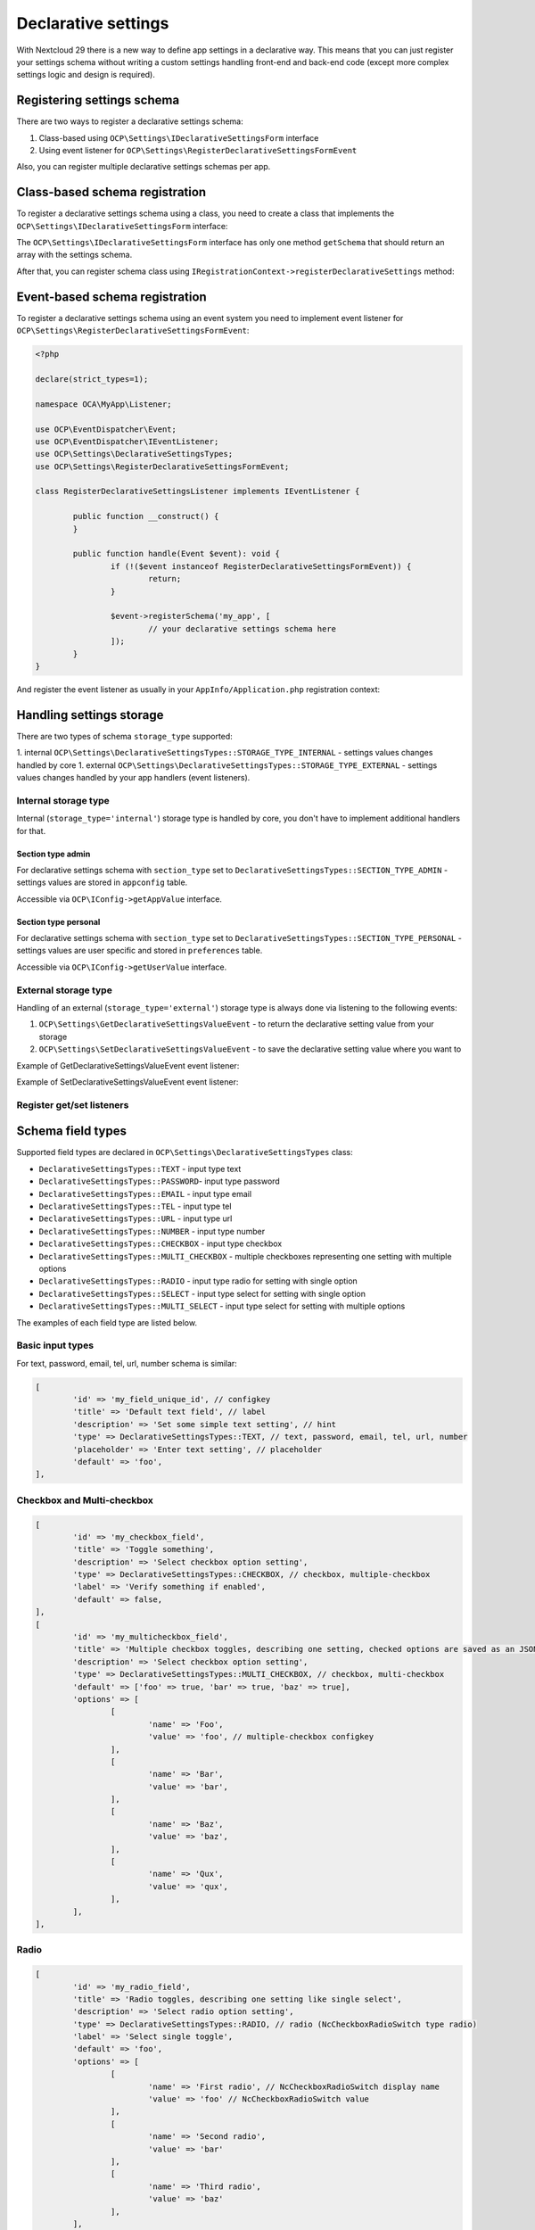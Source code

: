 .. _declarative_settings_section:

====================
Declarative settings
====================

.. sectionauthor:: Andrey Borysenko <andrey18106x@gmail.com>

.. versionadded:: 29.0.0

With Nextcloud 29 there is a new way to define app settings in a declarative way.
This means that you can just register your settings schema without writing a custom settings handling front-end and back-end code (except more complex settings logic and design is required).

Registering settings schema
^^^^^^^^^^^^^^^^^^^^^^^^^^^

There are two ways to register a declarative settings schema:

1. Class-based using ``OCP\Settings\IDeclarativeSettingsForm`` interface
2. Using event listener for ``OCP\Settings\RegisterDeclarativeSettingsFormEvent``

Also, you can register multiple declarative settings schemas per app.

Class-based schema registration
^^^^^^^^^^^^^^^^^^^^^^^^^^^^^^^

To register a declarative settings schema using a class, you need to create a class that implements the ``OCP\Settings\IDeclarativeSettingsForm`` interface:

.. code-block:: php
	:emphasize-lines: 8,11

	<?php

	declare(strict_types=1);

	namespace OCA\MyApp\DeclarativeSettings;

	use OCP\Settings\DeclarativeSettingsTypes;
	use OCP\Settings\IDeclarativeSettingsForm;

	class MyDeclarativeSettingsForm implements IDeclarativeSettingsForm {
		public function getSchema(): array {
			return [
				'id' => 'my_declarative_settings_form', // unique form id
				'priority' => 10, // declarative section priority (ordering)
				'section_type' => DeclarativeSettingsTypes::SECTION_TYPE_ADMIN, // admin, personal
				'section_id' => 'my_section_id', // existing section id or your custom section id
				'storage_type' => DeclarativeSettingsTypes::STORAGE_TYPE_INTERNAL, // external, internal (handled by core to store in appconfig and preferences)
				'title' => 'MyApp settings title', // NcSettingsSection name
				'description' => 'My app settings section description', // NcSettingsSection description
				'doc_url' => '', // NcSettingsSection doc_url for documentation or help page, empty string if not needed
				'fields' => [
					[
						'id' => 'my_field_key', // configkey
						'title' => 'Field title', // name or label
						'description' => 'Additional setting hint or description', // hint
						'type' => DeclarativeSettingsTypes::MULTI_SELECT,
						'options' => ['foo', 'bar', 'baz'],
						'placeholder' => 'Select some multiple options', // input placeholder
						'default' => ['foo', 'bar'],
					],
				]
			];
		}
	}

The ``OCP\Settings\IDeclarativeSettingsForm`` interface has only one method ``getSchema`` that should return an array with the settings schema.


After that, you can register schema class using ``IRegistrationContext->registerDeclarativeSettings`` method:

.. code-block:: php
	:emphasize-lines: 9,17

	<?php

	declare(strict_types=1);

	namespace OCA\MyApp\AppInfo;

	use OCP\AppFramework\App;
	use OCP\AppFramework\Bootstrap\IRegistrationContext;
	use OCA\MyApp\DeclarativeSettings\MyDeclarativeSettingsForm;

	class Application extends App {
		public function __construct(array $urlParams = []) {
			parent::__construct('my_app', $urlParams);
		}

		public function register(IRegistrationContext $context): void {
			$context->registerDeclarativeSettings(MyDeclarativeSettingsForm::class);
		}
	}


Event-based schema registration
^^^^^^^^^^^^^^^^^^^^^^^^^^^^^^^

To register a declarative settings schema using an event system you need to implement event listener for ``OCP\Settings\RegisterDeclarativeSettingsFormEvent``:

.. code-block:: php

	<?php

	declare(strict_types=1);

	namespace OCA\MyApp\Listener;

	use OCP\EventDispatcher\Event;
	use OCP\EventDispatcher\IEventListener;
	use OCP\Settings\DeclarativeSettingsTypes;
	use OCP\Settings\RegisterDeclarativeSettingsFormEvent;

	class RegisterDeclarativeSettingsListener implements IEventListener {

		public function __construct() {
		}

		public function handle(Event $event): void {
			if (!($event instanceof RegisterDeclarativeSettingsFormEvent)) {
				return;
			}

			$event->registerSchema('my_app', [
				// your declarative settings schema here
			]);
		}
	}


And register the event listener as usually in your ``AppInfo/Application.php`` registration context:

.. code-block:: php
	:emphasize-lines: 9,10,18

	<?php

	declare(strict_types=1);

	namespace OCA\MyApp\AppInfo;

	use OCP\AppFramework\App;
	use OCP\AppFramework\Bootstrap\IRegistrationContext;
	use OCP\Settings\RegisterDeclarativeSettingsFormEvent;
	use OCA\MyApp\Listener\RegisterDeclarativeSettingsListener;

	class Application extends App {
		public function __construct(array $urlParams = []) {
			parent::__construct('my_app', $urlParams);
		}

		public function register(IRegistrationContext $context): void {
			$context->registerEventListener(RegisterDeclarativeSettingsFormEvent::class, RegisterDeclarativeSettingsListener::class);
		}
	}


Handling settings storage
^^^^^^^^^^^^^^^^^^^^^^^^^

There are two types of schema ``storage_type`` supported:

1. internal ``OCP\Settings\DeclarativeSettingsTypes::STORAGE_TYPE_INTERNAL`` - settings values changes handled by core
1. external ``OCP\Settings\DeclarativeSettingsTypes::STORAGE_TYPE_EXTERNAL`` - settings values changes handled by your app handlers (event listeners).

Internal storage type
---------------------

Internal (``storage_type='internal'``) storage type is handled by core, you don't have to implement additional handlers for that.

Section type admin
******************

For declarative settings schema with ``section_type`` set to ``DeclarativeSettingsTypes::SECTION_TYPE_ADMIN`` - settings values 
are stored in ``appconfig`` table.

Accessible via ``OCP\IConfig->getAppValue`` interface.

Section type personal
*********************

For declarative settings schema with ``section_type`` set to ``DeclarativeSettingsTypes::SECTION_TYPE_PERSONAL`` - settings values 
are user specific and stored in ``preferences`` table.

Accessible via ``OCP\IConfig->getUserValue`` interface.

External storage type
---------------------

Handling of an external (``storage_type='external'``) storage type is always done via listening to the following events:

1. ``OCP\Settings\GetDeclarativeSettingsValueEvent`` - to return the declarative setting value from your storage
2. ``OCP\Settings\SetDeclarativeSettingsValueEvent`` - to save the declarative setting value where you want to

Example of GetDeclarativeSettingsValueEvent event listener:

.. code-block:: php
	:emphasize-lines: 27,28

	<?php

	declare(strict_types=1);

	namespace OCA\MyApp\Listener;

	use OCP\EventDispatcher\Event;
	use OCP\EventDispatcher\IEventListener;
	use OCP\IConfig;
	use OCP\Settings\GetDeclarativeSettingsValueEvent;

	class GetDeclarativeSettingsValueListener implements IEventListener {

		public function __construct(private IConfig $config) {
		}

		public function handle(Event $event): void {
			if (!$event instanceof GetDeclarativeSettingsValueEvent) {
				return;
			}

			// Always check if the event is related to your app declarative settings
			if ($event->getApp() !== 'my_app') {
				return;
			}

			$value = $this->config->getUserValue($event->getUser()->getUID(), $event->getApp(), $event->getFieldId());
			$event->setValue($value);
		}
	}

Example of SetDeclarativeSettingsValueEvent event listener:

.. code-block:: php
	:emphasize-lines: 27

	<?php

	declare(strict_types=1);

	namespace OCA\MyApp\Listener;

	use OCP\EventDispatcher\Event;
	use OCP\EventDispatcher\IEventListener;
	use OCP\IConfig;
	use OCP\Settings\SetDeclarativeSettingsValueEvent;

	class SetDeclarativeSettingsValueListener implements IEventListener {

		public function __construct(private IConfig $config) {
		}

		public function handle(Event $event): void {
			if (!$event instanceof SetDeclarativeSettingsValueEvent) {
				return;
			}

			// Always check if the event is related to your app declarative settings
			if ($event->getApp() !== 'my_app') {
				return;
			}

			$this->config->setUserValue($event->getUser()->getUID(), $event->getApp(), $event->getFieldId(), $event->getValue());
		}
	}

Register get/set listeners
--------------------------

.. code-block:: php
	:emphasize-lines: 9,10,11,12,20,21

	<?php

	declare(strict_types=1);

	namespace OCA\MyApp\AppInfo;

	use OCP\AppFramework\App;
	use OCP\AppFramework\Bootstrap\IRegistrationContext;
	use OCP\Settings\GetDeclarativeSettingsValueEvent;
	use OCP\Settings\SetDeclarativeSettingsValueEvent;
	use OCA\MyApp\Listener\GetDeclarativeSettingsValueListener;
	use OCA\MyApp\Listener\SetDeclarativeSettingsValueListener;

	class Application extends App {
		public function __construct(array $urlParams = []) {
			parent::__construct('my_app', $urlParams);
		}

		public function register(IRegistrationContext $context): void {
			$context->registerEventListener(GetDeclarativeSettingsValueEvent::class, GetDeclarativeSettingsValueListener::class);
			$context->registerEventListener(SetDeclarativeSettingsValueEvent::class, SetDeclarativeSettingsValueListener::class);
		}
	}



Schema field types
^^^^^^^^^^^^^^^^^^

Supported field types are declared in  ``OCP\Settings\DeclarativeSettingsTypes`` class:

- ``DeclarativeSettingsTypes::TEXT`` - input type text
- ``DeclarativeSettingsTypes::PASSWORD``- input type password
- ``DeclarativeSettingsTypes::EMAIL`` - input type email
- ``DeclarativeSettingsTypes::TEL`` - input type tel
- ``DeclarativeSettingsTypes::URL`` - input type url
- ``DeclarativeSettingsTypes::NUMBER`` - input type number
- ``DeclarativeSettingsTypes::CHECKBOX`` - input type checkbox
- ``DeclarativeSettingsTypes::MULTI_CHECKBOX`` - multiple checkboxes representing one setting with multiple options
- ``DeclarativeSettingsTypes::RADIO`` - input type radio for setting with single option
- ``DeclarativeSettingsTypes::SELECT`` - input type select for setting with single option
- ``DeclarativeSettingsTypes::MULTI_SELECT`` - input type select for setting with multiple options

The examples of each field type are listed below.

Basic input types
-----------------

For text, password, email, tel, url, number schema is similar:

.. figure:: ../images/declarative_settings_input_fields.png
	:alt: Declarative settings input fields (text, password, email, tel, url, number)

.. code-block:: php

	[
		'id' => 'my_field_unique_id', // configkey
		'title' => 'Default text field', // label
		'description' => 'Set some simple text setting', // hint
		'type' => DeclarativeSettingsTypes::TEXT, // text, password, email, tel, url, number
		'placeholder' => 'Enter text setting', // placeholder
		'default' => 'foo',
	],

Checkbox and Multi-checkbox
---------------------------

.. figure:: ../images/declarative_settings_checkboxes.png
	:alt: checkbox and multi-checkbox field types

.. code-block:: php

	[
		'id' => 'my_checkbox_field',
		'title' => 'Toggle something',
		'description' => 'Select checkbox option setting',
		'type' => DeclarativeSettingsTypes::CHECKBOX, // checkbox, multiple-checkbox
		'label' => 'Verify something if enabled',
		'default' => false,
	],
	[
		'id' => 'my_multicheckbox_field',
		'title' => 'Multiple checkbox toggles, describing one setting, checked options are saved as an JSON object {foo: true, bar: false}',
		'description' => 'Select checkbox option setting',
		'type' => DeclarativeSettingsTypes::MULTI_CHECKBOX, // checkbox, multi-checkbox
		'default' => ['foo' => true, 'bar' => true, 'baz' => true],
		'options' => [
			[
				'name' => 'Foo',
				'value' => 'foo', // multiple-checkbox configkey
			],
			[
				'name' => 'Bar',
				'value' => 'bar',
			],
			[
				'name' => 'Baz',
				'value' => 'baz',
			],
			[
				'name' => 'Qux',
				'value' => 'qux',
			],
		],
	],

Radio
-----

.. figure:: ../images/declarative_settings_radio.png
	:alt: radio field type

.. code-block:: php

	[
		'id' => 'my_radio_field',
		'title' => 'Radio toggles, describing one setting like single select',
		'description' => 'Select radio option setting',
		'type' => DeclarativeSettingsTypes::RADIO, // radio (NcCheckboxRadioSwitch type radio)
		'label' => 'Select single toggle',
		'default' => 'foo',
		'options' => [
			[
				'name' => 'First radio', // NcCheckboxRadioSwitch display name
				'value' => 'foo' // NcCheckboxRadioSwitch value
			],
			[
				'name' => 'Second radio',
				'value' => 'bar'
			],
			[
				'name' => 'Third radio',
				'value' => 'baz'
			],
		],
	],

Select and Multi-select
-----------------------

.. figure:: ../images/declarative_settings_select.png
	:alt: select field type

.. code-block:: php

	[
		'id' => 'my_select_field',
		'title' => 'Selection',
		'description' => 'Select some option setting',
		'type' => DeclarativeSettingsTypes::SELECT, // select, radio, multi-select
		'options' => ['foo', 'bar', 'baz'],
		'placeholder' => 'Select some option setting',
		'default' => 'foo',
	],

.. figure:: ../images/declarative_settings_multi_select.png
	:alt: multi-select field type

.. code-block:: php

	[
		'id' => 'my_multi_select_field', // configkey
		'title' => 'Multi-selection', // name or label
		'description' => 'Select some option setting', // hint
		'type' => DeclarativeSettingsTypes::MULTI_SELECT, // select, radio, multi-select
		'options' => ['foo', 'bar', 'baz'], // simple options for select, radio, multi-select
		'placeholder' => 'Select some multiple options', // input placeholder
		'default' => ['foo', 'bar'],
	],